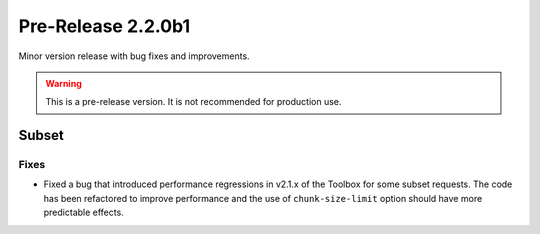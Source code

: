 Pre-Release 2.2.0b1
====================

Minor version release with bug fixes and improvements.

.. warning::
    This is a pre-release version. It is not recommended for production use.


Subset
------

Fixes
^^^^^

* Fixed a bug that introduced performance regressions in v2.1.x of the Toolbox for some subset requests. The code has been refactored to improve performance and the use of ``chunk-size-limit`` option should have more predictable effects.
